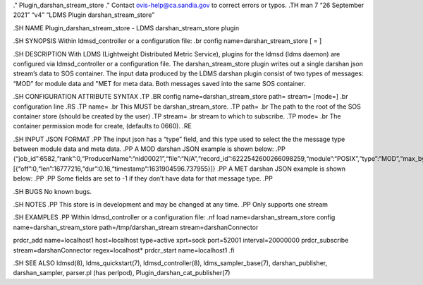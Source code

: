 ." Plugin_darshan_stream_store ." Contact ovis-help@ca.sandia.gov to
correct errors or typos. .TH man 7 “26 September 2021” “v4” “LDMS Plugin
darshan_stream_store”

.SH NAME Plugin_darshan_stream_store - LDMS darshan_stream_store plugin

.SH SYNOPSIS Within ldmsd_controller or a configuration file: .br config
name=darshan_stream_store [ = ]

.SH DESCRIPTION With LDMS (Lightweight Distributed Metric Service),
plugins for the ldmsd (ldms daemon) are configured via ldmsd_controller
or a configuration file. The darshan_stream_store plugin writes out a
single darshan json stream’s data to SOS container. The input data
produced by the LDMS darshan plugin consist of two types of messages:
“MOD” for module data and "MET for meta data. Both messages saved into
the same SOS container.

.SH CONFIGURATION ATTRIBUTE SYNTAX .TP .BR config
name=darshan_stream_store path= stream= [mode=] .br configuration line
.RS .TP name= .br This MUST be darshan_stream_store. .TP path= .br The
path to the root of the SOS container store (should be created by the
user) .TP stream= .br stream to which to subscribe. .TP mode= .br The
container permission mode for create, (defaults to 0660). .RE

.SH INPUT JSON FORMAT .PP The input json has a “type” field, and this
type used to select the the message type between module data and meta
data. .PP A MOD darshan JSON example is shown below: .PP
{“job_id”:6582,“rank”:0,“ProducerName”:“nid00021”,“file”:“N/A”,“record_id”:6222542600266098259,“module”:“POSIX”,“type”:“MOD”,“max_byte”:16777215,“switches”:0,“cnt”:1,“op”:“writes_segment_0”,“seg”:[{“off”:0,“len”:16777216,“dur”:0.16,“timestamp”:1631904596.737955}]}
.PP A MET darshan JSON example is shown below: .PP .PP Some fields are
set to -1 if they don’t have data for that message type. .PP

.SH BUGS No known bugs.

.SH NOTES .PP This store is in development and may be changed at any
time. .PP Only supports one stream

.SH EXAMPLES .PP Within ldmsd_controller or a configuration file: .nf
load name=darshan_stream_store config name=darshan_stream_store
path=/tmp/darshan_stream stream=darshanConnector

prdcr_add name=localhost1 host=localhost type=active xprt=sock
port=52001 interval=20000000 prdcr_subscribe stream=darshanConnector
regex=localhost\* prdcr_start name=localhost1 .fi

.SH SEE ALSO ldmsd(8), ldms_quickstart(7), ldmsd_controller(8),
ldms_sampler_base(7), darshan_publisher, darshan_sampler, parser.pl (has
perlpod), Plugin_darshan_cat_publisher(7)
